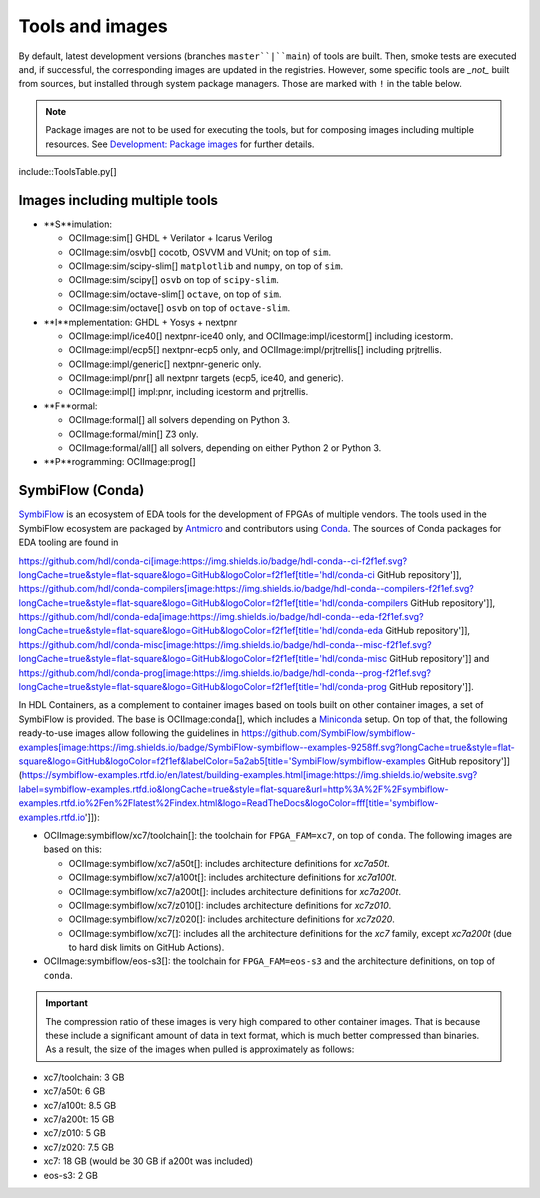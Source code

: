 .. _tools-and-images:

Tools and images
################

By default, latest development versions (branches ``master``|``main``) of tools are built.
Then, smoke tests are executed and, if successful, the corresponding images are updated in the registries.
However, some specific tools are *_not_* built from sources, but installed through system package managers.
Those are marked with ``!`` in the table below.

.. note::
  
  Package images are not to be used for executing the tools, but for composing images including multiple resources.
  See `Development: Package images <dev/index.html#_package_images>`__ for further details.

include::ToolsTable.py[]

Images including multiple tools
===============================

* **S**imulation:

  * OCIImage:sim[] GHDL + Verilator + Icarus Verilog
  * OCIImage:sim/osvb[] cocotb, OSVVM and VUnit; on top of ``sim``.
  * OCIImage:sim/scipy-slim[] ``matplotlib`` and ``numpy``, on top of ``sim``.
  * OCIImage:sim/scipy[] ``osvb`` on top of ``scipy-slim``.
  * OCIImage:sim/octave-slim[] ``octave``, on top of ``sim``.
  * OCIImage:sim/octave[] ``osvb`` on top of ``octave-slim``.

* **I**mplementation: GHDL + Yosys + nextpnr

  * OCIImage:impl/ice40[] nextpnr-ice40 only, and OCIImage:impl/icestorm[] including icestorm.
  * OCIImage:impl/ecp5[] nextpnr-ecp5 only, and OCIImage:impl/prjtrellis[] including prjtrellis.
  * OCIImage:impl/generic[] nextpnr-generic only.
  * OCIImage:impl/pnr[] all nextpnr targets (ecp5, ice40, and generic).
  * OCIImage:impl[] impl:pnr, including icestorm and prjtrellis.

* **F**ormal:

  * OCIImage:formal[] all solvers depending on Python 3.
  * OCIImage:formal/min[] Z3 only.
  * OCIImage:formal/all[] all solvers, depending on either Python 2 or Python 3.

* **P**rogramming: OCIImage:prog[]

.. _tools-and-images:symbiflow:

SymbiFlow (Conda)
=================

`SymbiFlow <https://hdl.github.io/awesome/items/symbiflow/>`__ is an ecosystem of EDA tools for the development of FPGAs of multiple vendors.
The tools used in the SymbiFlow ecosystem are packaged by `Antmicro <https://antmicro.com>`__ and contributors using `Conda <https://docs.conda.io/en/latest>`__.
The sources of Conda packages for EDA tooling are found in

https://github.com/hdl/conda-ci[image:https://img.shields.io/badge/hdl-conda--ci-f2f1ef.svg?longCache=true&style=flat-square&logo=GitHub&logoColor=f2f1ef[title='hdl/conda-ci GitHub repository']],
https://github.com/hdl/conda-compilers[image:https://img.shields.io/badge/hdl-conda--compilers-f2f1ef.svg?longCache=true&style=flat-square&logo=GitHub&logoColor=f2f1ef[title='hdl/conda-compilers GitHub repository']],
https://github.com/hdl/conda-eda[image:https://img.shields.io/badge/hdl-conda--eda-f2f1ef.svg?longCache=true&style=flat-square&logo=GitHub&logoColor=f2f1ef[title='hdl/conda-eda GitHub repository']],
https://github.com/hdl/conda-misc[image:https://img.shields.io/badge/hdl-conda--misc-f2f1ef.svg?longCache=true&style=flat-square&logo=GitHub&logoColor=f2f1ef[title='hdl/conda-misc GitHub repository']] and
https://github.com/hdl/conda-prog[image:https://img.shields.io/badge/hdl-conda--prog-f2f1ef.svg?longCache=true&style=flat-square&logo=GitHub&logoColor=f2f1ef[title='hdl/conda-prog GitHub repository']].

In HDL Containers, as a complement to container images based on tools built on other container images, a set of SymbiFlow is provided.
The base is OCIImage:conda[], which includes a `Miniconda <https://docs.conda.io/en/latest/miniconda.html>`__ setup.
On top of that, the following ready-to-use images allow following the guidelines in https://github.com/SymbiFlow/symbiflow-examples[image:https://img.shields.io/badge/SymbiFlow-symbiflow--examples-9258ff.svg?longCache=true&style=flat-square&logo=GitHub&logoColor=f2f1ef&labelColor=5a2ab5[title='SymbiFlow/symbiflow-examples GitHub repository']]
(https://symbiflow-examples.rtfd.io/en/latest/building-examples.html[image:https://img.shields.io/website.svg?label=symbiflow-examples.rtfd.io&longCache=true&style=flat-square&url=http%3A%2F%2Fsymbiflow-examples.rtfd.io%2Fen%2Flatest%2Findex.html&logo=ReadTheDocs&logoColor=fff[title='symbiflow-examples.rtfd.io']]):

* OCIImage:symbiflow/xc7/toolchain[]: the toolchain for ``FPGA_FAM=xc7``, on top of ``conda``.
  The following images are based on this:

  * OCIImage:symbiflow/xc7/a50t[]: includes architecture definitions for *xc7a50t*.

  * OCIImage:symbiflow/xc7/a100t[]: includes architecture definitions for *xc7a100t*.

  * OCIImage:symbiflow/xc7/a200t[]: includes architecture definitions for *xc7a200t*.

  * OCIImage:symbiflow/xc7/z010[]: includes architecture definitions for *xc7z010*.

  * OCIImage:symbiflow/xc7/z020[]: includes architecture definitions for *xc7z020*.

  * OCIImage:symbiflow/xc7[]: includes all the architecture definitions for the *xc7* family, except *xc7a200t* (due to hard disk limits on GitHub Actions).

* OCIImage:symbiflow/eos-s3[]: the toolchain for ``FPGA_FAM=eos-s3`` and the architecture definitions, on top of ``conda``.

.. important::
  The compression ratio of these images is very high compared to other container images.
  That is because these include a significant amount of data in text format, which is much better compressed than binaries.
  As a result, the size of the images when pulled is approximately as follows:

* xc7/toolchain: 3 GB

* xc7/a50t: 6 GB

* xc7/a100t: 8.5 GB

* xc7/a200t: 15 GB

* xc7/z010: 5 GB

* xc7/z020: 7.5 GB

* xc7: 18 GB (would be 30 GB if a200t was included)

* eos-s3: 2 GB
